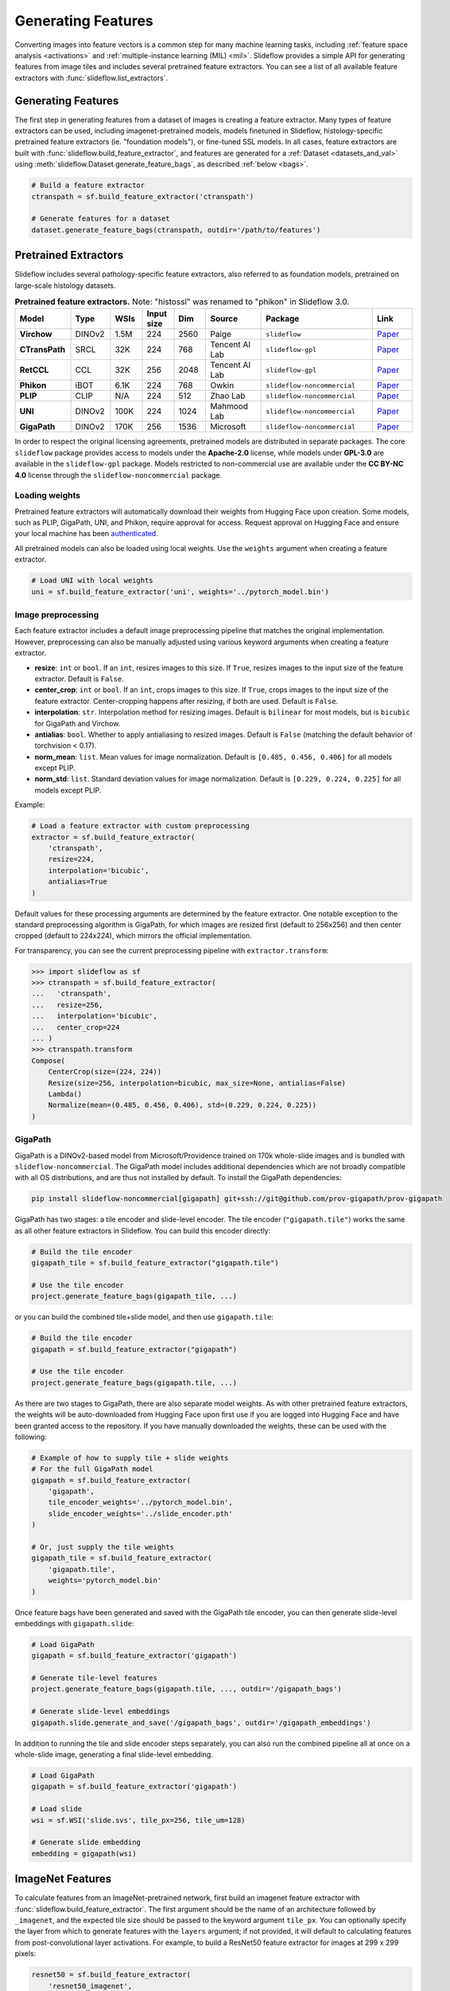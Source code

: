 .. _features:

Generating Features
===================

Converting images into feature vectors is a common step for many machine learning tasks, including :ref:`feature space analysis <activations>` and :ref:`multiple-instance learning (MIL) <mil>`. Slideflow provides a simple API for generating features from image tiles and includes several pretrained feature extractors. You can see a list of all available feature extractors with :func:`slideflow.list_extractors`.

Generating Features
*******************

The first step in generating features from a dataset of images is creating a feature extractor. Many types of feature extractors can be used, including imagenet-pretrained models, models finetuned in Slideflow, histology-specific pretrained feature extractors (ie. "foundation models"), or fine-tuned SSL models.  In all cases, feature extractors are built with :func:`slideflow.build_feature_extractor`, and features are generated for a :ref:`Dataset <datasets_and_val>` using :meth:`slideflow.Dataset.generate_feature_bags`, as described :ref:`below <bags>`.

.. code-block:: python

    # Build a feature extractor
    ctranspath = sf.build_feature_extractor('ctranspath')

    # Generate features for a dataset
    dataset.generate_feature_bags(ctranspath, outdir='/path/to/features')


Pretrained Extractors
*********************

Slideflow includes several pathology-specific feature extractors, also referred to as foundation models, pretrained on large-scale histology datasets.

.. list-table:: **Pretrained feature extractors.** Note: "histossl" was renamed to "phikon" in Slideflow 3.0.
    :header-rows: 1
    :widths: 14 10 8 8 8 14 28 10

    * - Model
      - Type
      - WSIs
      - Input size
      - Dim
      - Source
      - Package
      - Link
    * - **Virchow**
      - DINOv2
      - 1.5M
      - 224
      - 2560
      - Paige
      - ``slideflow``
      - `Paper <http://arxiv.org/pdf/2309.07778v5>`__
    * - **CTransPath**
      - SRCL
      - 32K
      - 224
      - 768
      - Tencent AI Lab
      - ``slideflow-gpl``
      - `Paper <https://www.sciencedirect.com/science/article/abs/pii/S1361841522002043>`__
    * - **RetCCL**
      - CCL
      - 32K
      - 256
      - 2048
      - Tencent AI Lab
      - ``slideflow-gpl``
      - `Paper <https://www.sciencedirect.com/science/article/abs/pii/S1361841522002730>`__
    * - **Phikon**
      - iBOT
      - 6.1K
      - 224
      - 768
      - Owkin
      - ``slideflow-noncommercial``
      - `Paper <https://www.medrxiv.org/content/10.1101/2023.07.21.23292757v2.full.pdf>`__
    * - **PLIP**
      - CLIP
      - N/A
      - 224
      - 512
      - Zhao Lab
      - ``slideflow-noncommercial``
      - `Paper <https://www.nature.com/articles/s41591-023-02504-3>`__
    * - **UNI**
      - DINOv2
      - 100K
      - 224
      - 1024
      - Mahmood Lab
      - ``slideflow-noncommercial``
      - `Paper <https://www.nature.com/articles/s41591-024-02857-3>`__
    * - **GigaPath**
      - DINOv2
      - 170K
      - 256
      - 1536
      - Microsoft
      - ``slideflow-noncommercial``
      - `Paper <https://aka.ms/gigapath>`__


In order to respect the original licensing agreements, pretrained models are distributed in separate packages. The core ``slideflow`` package provides access to models under the **Apache-2.0** license, while models under **GPL-3.0** are available in the ``slideflow-gpl`` package. Models restricted to non-commercial use are available under the **CC BY-NC 4.0** license through the ``slideflow-noncommercial`` package.

Loading weights
---------------

Pretrained feature extractors will automatically download their weights from Hugging Face upon creation. Some models, such as PLIP, GigaPath, UNI, and Phikon, require approval for access. Request approval on Hugging Face and ensure your local machine has been `authenticated <https://huggingface.co/docs/huggingface_hub/en/quick-start#authentication>`_.

All pretrained models can also be loaded using local weights. Use the ``weights`` argument when creating a feature extractor.

.. code-block:: python

    # Load UNI with local weights
    uni = sf.build_feature_extractor('uni', weights='../pytorch_model.bin')

Image preprocessing
-------------------

Each feature extractor includes a default image preprocessing pipeline that matches the original implementation. However, preprocessing can also be manually adjusted using various keyword arguments when creating a feature extractor.

- **resize**: ``int`` or ``bool``. If an ``int``, resizes images to this size. If ``True``, resizes images to the input size of the feature extractor. Default is ``False``.
- **center_crop**: ``int`` or ``bool``. If an ``int``, crops images to this size. If ``True``, crops images to the input size of the feature extractor. Center-cropping happens after resizing, if both are used. Default is ``False``.
- **interpolation**: ``str``. Interpolation method for resizing images. Default is ``bilinear`` for most models, but is ``bicubic`` for GigaPath and Virchow.
- **antialias**: ``bool``. Whether to apply antialiasing to resized images. Default is ``False`` (matching the default behavior of torchvision < 0.17).
- **norm_mean**: ``list``. Mean values for image normalization. Default is ``[0.485, 0.456, 0.406]`` for all models except PLIP.
- **norm_std**: ``list``. Standard deviation values for image normalization. Default is ``[0.229, 0.224, 0.225]`` for all models except PLIP.


Example:

.. code-block:: python

    # Load a feature extractor with custom preprocessing
    extractor = sf.build_feature_extractor(
        'ctranspath',
        resize=224,
        interpolation='bicubic',
        antialias=True
    )

Default values for these processing arguments are determined by the feature extractor. One notable exception to the standard preprocessing algorithm is GigaPath, for which images are resized first (default to 256x256) and then center cropped (default to 224x224), which mirrors the official implementation.

For transparency, you can see the current preprocessing pipeline with ``extractor.transform``:

.. code-block:: python

    >>> import slideflow as sf
    >>> ctranspath = sf.build_feature_extractor(
    ...   'ctranspath',
    ...   resize=256,
    ...   interpolation='bicubic',
    ...   center_crop=224
    ... )
    >>> ctranspath.transform
    Compose(
        CenterCrop(size=(224, 224))
        Resize(size=256, interpolation=bicubic, max_size=None, antialias=False)
        Lambda()
        Normalize(mean=(0.485, 0.456, 0.406), std=(0.229, 0.224, 0.225))
    )


GigaPath
--------

GigaPath is a DINOv2-based model from Microsoft/Providence trained on 170k whole-slide images and is bundled with ``slideflow-noncommercial``. The GigaPath model includes additional dependencies which are not broadly compatible with all OS distributions, and are thus not installed by default. To install the GigaPath dependencies:

.. code-block:: bash

    pip install slideflow-noncommercial[gigapath] git+ssh://git@github.com/prov-gigapath/prov-gigapath


GigaPath has two stages: a tile encoder and slide-level encoder. The tile encoder (``"gigapath.tile"``) works the same as all other feature extractors in Slideflow. You can build this encoder directly:

.. code-block:: python

    # Build the tile encoder
    gigapath_tile = sf.build_feature_extractor("gigapath.tile")

    # Use the tile encoder
    project.generate_feature_bags(gigapath_tile, ...)


or you can build the combined tile+slide model, and then use ``gigapath.tile``:

.. code-block:: python

    # Build the tile encoder
    gigapath = sf.build_feature_extractor("gigapath")

    # Use the tile encoder
    project.generate_feature_bags(gigapath.tile, ...)

As there are two stages to GigaPath, there are also separate model weights. As with other pretrained feature extractors, the weights will be auto-downloaded from Hugging Face upon first use if you are logged into Hugging Face and have been granted access to the repository. If you have manually downloaded the weights, these can be used with the following:

.. code-block:: python

    # Example of how to supply tile + slide weights
    # For the full GigaPath model
    gigapath = sf.build_feature_extractor(
        'gigapath',
        tile_encoder_weights='../pytorch_model.bin',
        slide_encoder_weights='../slide_encoder.pth'
    )

    # Or, just supply the tile weights
    gigapath_tile = sf.build_feature_extractor(
        'gigapath.tile',
        weights='pytorch_model.bin'
    )


Once feature bags have been generated and saved with the GigaPath tile encoder, you can then generate slide-level embeddings with ``gigapath.slide``:

.. code-block:: python

    # Load GigaPath
    gigapath = sf.build_feature_extractor('gigapath')

    # Generate tile-level features
    project.generate_feature_bags(gigapath.tile, ..., outdir='/gigapath_bags')

    # Generate slide-level embeddings
    gigapath.slide.generate_and_save('/gigapath_bags', outdir='/gigapath_embeddings')

In addition to running the tile and slide encoder steps separately, you can also run the combined pipeline all at once on a whole-slide image, generating a final slide-level embedding.

.. code-block:: python

    # Load GigaPath
    gigapath = sf.build_feature_extractor('gigapath')

    # Load slide
    wsi = sf.WSI('slide.svs', tile_px=256, tile_um=128)

    # Generate slide embedding
    embedding = gigapath(wsi)


ImageNet Features
*****************

To calculate features from an ImageNet-pretrained network, first build an imagenet feature extractor with :func:`slideflow.build_feature_extractor`. The first argument should be the name of an architecture followed by ``_imagenet``, and the expected tile size should be passed to the keyword argument ``tile_px``. You can optionally specify the layer from which to generate features with the ``layers`` argument; if not provided, it will default to calculating features from post-convolutional layer activations. For example, to build a ResNet50 feature extractor for images at 299 x 299 pixels:

.. code-block:: python

    resnet50 = sf.build_feature_extractor(
        'resnet50_imagenet',
        tile_px=299
    )

This will calculate features using activations from the post-convolutional layer. You can also concatenate activations from multiple neural network layers and apply pooling for layers with 2D output shapes.

.. code-block:: python

    resnet50 = sf.build_feature_extractor(
        'resnet50_imagenet',
        layers=['conv1_relu', 'conv3_block1_2_relu'],
        pooling='avg',
        tile_px=299
    )

If a model architecture is available in both the Tensorflow and PyTorch backends, Slideflow will default to using the active backend. You can manually set the feature extractor backend using ``backend``.

.. code-block:: python

    # Create a PyTorch feature extractor
    extractor = sf.build_feature_extractor(
        'resnet50_imagenet',
        layers=['layer2.0.conv1', 'layer3.1.conv2'],
        pooling='avg',
        tile_px=299,
        backend='torch'
    )

You can view all available feature extractors with :func:`slideflow.model.list_extractors`.

Layer Activations
*****************

You can also calculate features from any model trained in Slideflow. The first argument to ``build_feature_extractor()`` should be the path of the trained model.  You can optionally specify the layer at which to calculate activations using the ``layers`` keyword argument. If not specified, activations are calculated at the post-convolutional layer.

.. code-block:: python

    # Calculate features from trained model.
    features = build_feature_extractor(
        '/path/to/model',
        layers='sepconv3_bn'
    )

Self-Supervised Learning
************************

Finally, you can also generate features from a trained :ref:`self-supervised learning <simclr_ssl>` model (either `SimCLR <https://github.com/jamesdolezal/simclr>`_ or `DinoV2 <https://github.com/jamesdolezal/dinov2>`_).

For SimCLR models, use ``'simclr'`` as the first argument to ``build_feature_extractor()``, and pass the path to a saved model (or saved checkpoint file) via the keyword argument ``ckpt``.

.. code-block:: python

    simclr = sf.build_feature_extractor(
        'simclr',
        ckpt='/path/to/simclr.ckpt'
    )

For DinoV2 models, use ``'dinov2'`` as the first argument, and pass the model configuration YAML file to ``cfg`` and the teacher checkpoint weights to ``weights``.

.. code-block:: python

    dinov2 = sf.build_feature_extractor(
        'dinov2',
        weights='/path/to/teacher_checkpoint.pth',
        cfg='/path/to/config.yaml'
    )



Custom Extractors
*****************

Slideflow also provides an API for integrating your own custom, pretrained feature extractor. See :ref:`custom_extractors` for additional information.

.. _bags:

Exporting Features
******************

Feature bags
------------

Once you have prepared a feature extractor, features can be generated for a dataset and exported to disk for later use. Pass a feature extractor to the first argument of :meth:`slideflow.Project.generate_feature_bags`, with a :class:`slideflow.Dataset` as the second argument.

.. code-block:: python

    # Load a project and dataset.
    P = sf.Project(...)
    dataset = P.dataset(tile_px=299, tile_um=302)

    # Create a feature extractor.
    ctranspath = sf.build_feature_extractor('ctranspath', resize=True)

    # Calculate & export feature bags.
    P.generate_feature_bags(ctranspath, dataset)

.. note::

    If you are generating features from a SimCLR model trained with stain normalization,
    you should specify the stain normalizer using the ``normalizer`` argument to :meth:`slideflow.Project.generate_feature_bags` or :class:`slideflow.DatasetFeatures`.

Features are calculated for slides in batches, keeping memory usage low. By default, features are saved to disk in a directory named ``pt_files`` within the project directory, but you can override the destination directory using the ``outdir`` argument.

Alternatively, you can calculate features for a dataset using :class:`slideflow.DatasetFeatures` and the ``.to_torch()`` method.  This will calculate features for your entire dataset at once, which may require a large amount of memory. The first argument should be the feature extractor, and the second argument should be a :class:`slideflow.Dataset`.

.. code-block:: python

    # Calculate features for the entire dataset.
    features = sf.DatasetFeatures(ctranspath, dataset)

    # Export feature bags.
    features.to_torch('/path/to/bag_directory/')


.. warning::

    Using :class:`slideflow.DatasetFeatures` directly may result in a large amount of memory usage, particularly for sizable datasets. When generating feature bags for training MIL models, it is recommended to use :meth:`slideflow.Project.generate_feature_bags` instead.

Feature "bags" are PyTorch tensors of features for all images in a slide, saved to disk as ``.pt`` files. These bags are used to train MIL models. Bags can be manually loaded and inspected using :func:`torch.load`.

.. code-block:: python

    >>> import torch
    >>> bag = torch.load('/path/to/bag.pt')
    >>> bag.shape
    torch.Size([2310, 768])
    >>> bag.dtype
    torch.float32

When image features are exported for a dataset, the feature extractor configuration is saved to ``bags_config.json`` in the same directory as the exported features. This configuration file can be used to rebuild the feature extractor. An example file is shown below.

.. code-block:: json

    {
     "extractor": {
      "class": "slideflow.model.extractors.ctranspath.CTransPathFeatures",
      "kwargs": {
       "center_crop": true
      }
     },
     "normalizer": {
      "method": "macenko",
      "fit": {
       "stain_matrix_target": [
        [
         0.5062568187713623,
         0.22186939418315887
        ],
        [
         0.7532230615615845,
         0.8652154803276062
        ],
        [
         0.4069173336029053,
         0.42241501808166504
        ]
       ],
       "target_concentrations": [
        1.7656903266906738,
        1.2797492742538452
       ]
      }
     },
     "num_features": 2048,
     "tile_px": 299,
     "tile_um": 302
    }

The feature extractor can be manually rebuilt using :func:`slideflow.model.rebuild_extractor()`:

.. code-block:: python

    from slideflow.model import rebuild_extractor

    # Recreate the feature extractor
    # and stain normalizer, if applicable
    extractor, normalizer = rebuild_extractor('/path/to/bags_config.json')


From a TFRecord
---------------

In addition to generating and exporting feature bags for a dataset, features can also be generated from a single TFRecord file. This may be useful for debugging or testing purposes.

.. code-block:: python

    import slideflow as sf

    # Create a feature extractor
    ctranspath = sf.build_feature_extractor('ctranspath')

    # Bags is a tensor of shape (n_tiles, n_features)
    # Coords is a tensor of shape (n_tiles, 2), containing x/y tile coordinates.
    bags, coords = ctranspath('file.tfrecords')


From a whole-slide image
------------------------

Feature extractors can also create features from a whole-slide image. This is useful for single-slide analysis, MIL inference, and other tasks where features are needed for the entire slide. Features are returned as a 3D tensor, with shape ``(width, height, n_features)``, reflecting the spatial arrangement of features for tiles across the image.

.. code-block:: python

    # Load a feature extractor.
    ctranspath = sf.build_feature_extractor('ctranspath')

    # Load a whole-slide image.
    wsi = sf.WSI('slide.svs', tile_px=256, tile_um=128)

    # Generate features for the whole slide.
    # Shape: (width, height, n_features)
    features = ctranspath(wsi)


Mixed precision
---------------

All feature extractors will use mixed precision by default. This can be disabled by setting the ``mixed_precision`` argument to ``False`` when creating the feature extractor.

.. code-block:: python

    # Load a feature extractor without mixed precision
    extractor = sf.build_feature_extractor('ctranspath', mixed_precision=False)


License & Citation
------------------

Licensing and citation information for the pretrained feature extractors is accessible with the ``.license`` and ``.citation`` attributes.

.. code-block:: python

    >>> ctranspath.license
    'GNU General Public License v3.0'
    >>> print(ctranspath.citation)

    @{wang2022,
      title={Transformer-based Unsupervised Contrastive Learning for Histopathological Image Classification},
      author={Wang, Xiyue and Yang, Sen and Zhang, Jun and Wang, Minghui and Zhang, Jing  and Yang, Wei and Huang, Junzhou  and Han, Xiao},
      journal={Medical Image Analysis},
      year={2022},
      publisher={Elsevier}
    }
